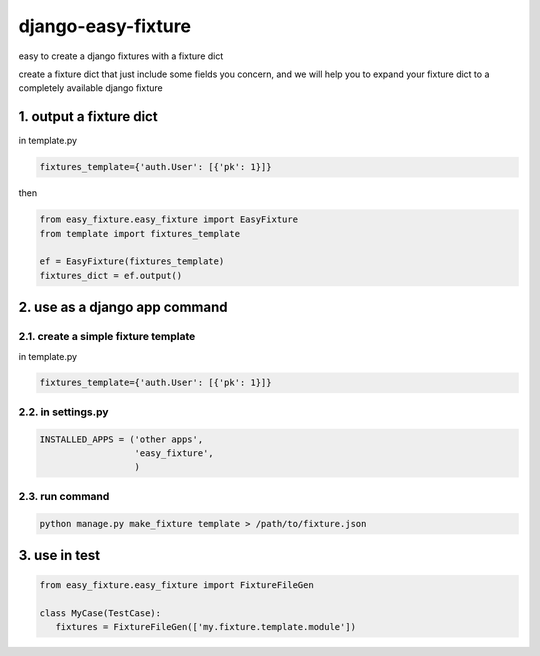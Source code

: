 django-easy-fixture
===================

easy to create a django fixtures with a fixture dict

create a fixture dict that just include some fields you concern, and we will help you to expand your fixture dict to a completely available django fixture

1. output a fixture dict
------------------------

in template.py

.. code-block:: python

   fixtures_template={'auth.User': [{'pk': 1}]}

then

.. code-block:: python

   from easy_fixture.easy_fixture import EasyFixture
   from template import fixtures_template

   ef = EasyFixture(fixtures_template)
   fixtures_dict = ef.output()

2. use as a django app command
------------------------------

2.1. create a simple fixture template
~~~~~~~~~~~~~~~~~~~~~~~~~~~~~~~~~~~~~

in template.py

.. code-block:: python

   fixtures_template={'auth.User': [{'pk': 1}]}

2.2. in settings.py
~~~~~~~~~~~~~~~~~~~

.. code-block:: python

   INSTALLED_APPS = ('other apps',
                     'easy_fixture',
                     )

2.3. run command
~~~~~~~~~~~~~~~~
 
.. code-block:: python


   python manage.py make_fixture template > /path/to/fixture.json

3. use in test
--------------

.. code-block:: python

   from easy_fixture.easy_fixture import FixtureFileGen

   class MyCase(TestCase):
      fixtures = FixtureFileGen(['my.fixture.template.module'])
